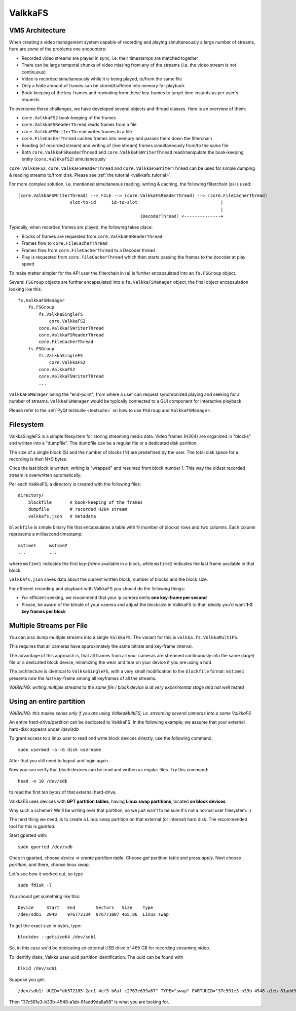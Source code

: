 
.. _valkkafs:

ValkkaFS
========

VMS Architecture
----------------

When creating a video management system capable of recording and playing simultaneously a large number of streams, here are *some* of the problems one encounters:

- Recorded video streams are played in sync, i.e. their timestamps are matched together
- There can be large temporal chunks of video missing from any of the streams (i.e. the video stream is not continuous)
- Video is recorded simultaneously while it is being played, to/from the same file
- Only a finite amount of frames can be stored/buffered into memory for playback
- Book-keeping of the key-frames and rewinding from these key-frames to target time instants as per user's requests

To overcome these challenges, we have developed several objects and thread classes.  Here is an overview of them:

- ``core.ValkkaFS2`` book-keeping of the frames
- ``core.ValkkaFSReaderThread`` reads frames from a file
- ``core.ValkkaFSWriterThread`` writes frames to a file
- ``core.FileCacherThread`` caches frames into memory and passes them down the filterchain
- Reading (of recorded stream) and writing of (live stream) frames simultaneously from/to the same file
- Both ``core.ValkkaFSReaderThread`` and ``core.ValkkaFSWriterThread`` read/manipulate the book-keeping entity (``core.ValkkaFS2``) simultaneously

``core.ValkkaFS2``, ``core.ValkkaFSReaderThread`` and ``core.ValkkaFSWriterThread`` can be used for simple 
dumping & reading streams to/from disk.  Please see :ref:`the tutorial <valkkafs_tutorial>`.

For more complex solution, i.e. mentioned simultaneous reading, writing & caching, the following filterchain (a) is used:

::

    (core.ValkkaFSWriterThread) --> FILE --> (core.ValkkaFSReaderThread) --> (core.FileCacherThread)
                        slot-to-id      id-to-slot                                |
                                                                                  |
                                                   (DecoderThread) <--------------+ 

Typically, when recorded frames are played, the following takes place:

- Blocks of frames are requested from ``core.ValkkaFSReaderThread``
- Frames flow to ``core.FileCacherThread``
- Frames flow from ``core.FileCacherThread`` to a Decoder thread
- Play is requested from ``core.FileCacherThread`` which then starts passing the frames to the decoder at play speed

To make matter simpler for the API user the filterchain in (a) is further encapsulated into an ``fs.FSGroup`` object.

Several ``FSGroup`` objects are further encapsulated into a ``fs.ValkkaFSManager`` object, the final object encapsulation looking like this:

::

    fs.ValkkaFSManager
        fs.FSGroup
            fs.ValkkaSingleFS
                core.ValkkaFS2
            core.ValkkaFSWriterThread
            core.ValkkaFSReaderThread
            core.FileCacherThread
        fs.FSGroup
            fs.ValkkaSingleFS
                core.ValkkaFS2
            core.ValkkaFS2
            core.ValkkaFSWriterThread
            ...

``ValkkaFSManager`` being the "end-point", from where a user can request synchronized playing and seeking for a number of streams.  ``ValkkaFSManager`` would be typically connected
to a GUI component for interactive playback.

Please refer to the :ref:`PyQt testsuite <testsuite>` on how to use ``FSGroup`` and ``ValkkaFSManager``.

Filesystem
----------

ValkkaSingleFS is a simple filesystem for storing streaming media data.  Video frames (H264) are organized in "blocks" and written into a "dumpfile".  
The dumpfile can be a regular file or a dedicated disk partition.

The size of a single block (S) and the number of blocks (N) are predefined by the user.  The total disk space for a recording is then N*S bytes.

Once the last block is written, writing is "wrapped" and resumed from block number 1.  This way the oldest recorded stream is overwritten automatically.

Per each ValkkaFS, a directory is created with the following files:

::

    directory/
        blockfile       # book-keeping of the frames
        dumpfile        # recorded H264 stream
        valkkafs.json   # metadata

``blockfile`` is simple binary file that encapsulates a table with N (number of blocks) rows and two columns.  Each column represents a millisecond timestamp:

::

    mstime1     mstime2
    ...         ...


where ``mstime1`` indicates the first *key-frame* available in a block, while ``mstime2`` indicates the last frame available in that block.

``valkkafs.json`` saves data about the current written block, number of blocks and the block size.

For efficient recording and playback with ValkkaFS you should do the following things:

- For efficient seeking, we recommend that your ip camera emits **one key-frame per second**
- Please, be aware of the bitrate of your camera and adjust the blocksize in ValkkaFS to that: ideally you'd want **1-2 key frames per block**

Multiple Streams per File
-------------------------

You can also dump multiple streams into a single ``ValkkaFS``.  The variant for this is ``valkka.fs.ValkkaMultiFS``.

This requires that all cameras have approximately the same bitrate and key-frame interval.

The advantage of this approach is, that all frames from all your cameras are streamed continuously into the same (large) file or a dedicated block device, minimizing the wear and tear on
your device if you are using a hdd.

The architecture is identical to ``ValkkaSingleFS``, with a very small modification to the ``blockfile`` format: ``mstime1`` presents now the *last* key-frame among all keyframes of all the streams.

*WARNING: writing multiple streams to the same file / block device is at very experimental stage and not well tested*

Using an entire partition
-------------------------

*WARNING: this makes sense only if you are using ValkkaMultiFS, i.e. streaming several cameras into a same ValkkaFS*

An entire hard-drive/partition can be dedicated to ValkkaFS.  In the following example, we assume that your external hard-disk appears under */dev/sdb*

To grant access to a linux user to read and write block devices directly, use the following command:

::

    sudo usermod -a -G disk username
    
After that you still need to logout and login again.

Now you can verify that block devices can be read and written as regular files.  Try this command:

::

    head -n 10 /dev/sdb
    
to read the first ten bytes of that external hard-drive.

ValkkaFS uses devices with **GPT partition tables**, having **Linux swap partitions**, located **on block devices**.  

Why such a scheme?  We'll be writing over that partition, so we just wan't to be sure it's not a normal user filesystem.  :)

The next thing we need, is to create a Linux swap partition on that external (or internal) hard disk.  The recommended tool for this is *gparted*.

Start gparted with:

::

    sudo gparted /dev/sdb


Once in gparted, choose *device* => *create partition table*.  Choose *gpt* partition table and press *apply*.  Next choose *partition*, and there, choose *linux swap*.

Let's see how it worked out, so type

::

    sudo fdisk -l
    
You should get something like this:   
    
::

    Device     Start   End        Sectors   Size    Type
    /dev/sdb1  2048    976773134  976771087 465,8G  Linux swap

    
To get the exact size in bytes, type:
    
::

    blockdev --getsize64 /dev/sdb1
    
So, in this case we'd be dedicating an external USB drive of 465 GB for recording streaming video.  

To identify disks, Valkka uses uuid partition identification.  The uuid can be found with

::

    blkid /dev/sdb1

Suppose you get:

::

    /dev/sdb1: UUID="db572185-2ac1-4ef5-b8af-c2763e639a67" TYPE="swap" PARTUUID="37c591e3-b33b-4548-a1eb-81add9da8a58"

Then "37c591e3-b33b-4548-a1eb-81add9da8a58" is what you are looking for.
